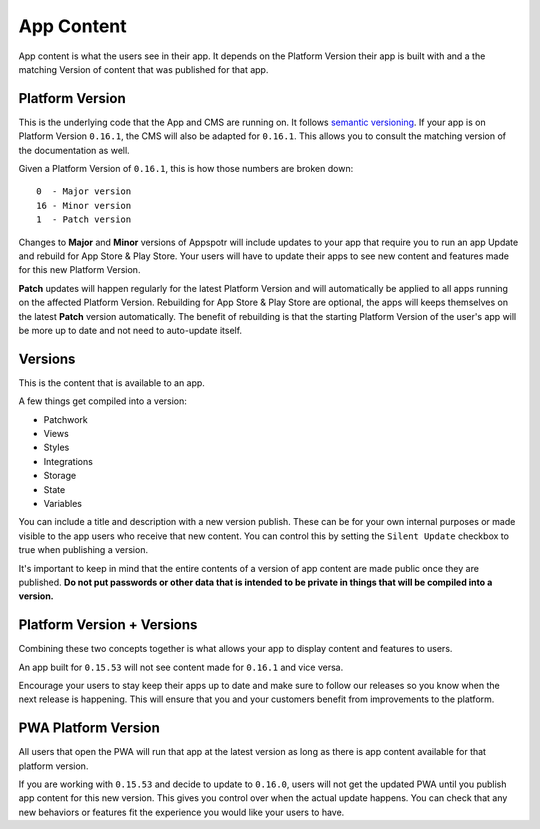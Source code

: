 App Content
===========

.. meta::
    :description lang=en: 
       The content available to a certain version of an app.

App content is what the users see in their app. It depends on the Platform Version their app is built with and
a the matching Version of content that was published for that app.

Platform Version
----------------

This is the underlying code that the App and CMS are running on. It follows `semantic versioning <https://semver.org/>`_.
If your app is on Platform Version ``0.16.1``, the CMS will also be adapted for ``0.16.1``. This allows you to consult the
matching version of the documentation as well.

Given a Platform Version of ``0.16.1``, this is how those numbers are broken down::

    0  - Major version
    16 - Minor version
    1  - Patch version

Changes to **Major** and **Minor** versions of Appspotr will include updates to your app that require you to run an app Update and
rebuild for App Store & Play Store. Your users will have to update their apps to see new content and features made for this
new Platform Version.

**Patch** updates will happen regularly for the latest Platform Version and will automatically be applied to all apps running
on the affected Platform Version. Rebuilding for App Store & Play Store are optional, the apps will keeps themselves on the latest
**Patch** version automatically. The benefit of rebuilding is that the starting Platform Version of the user's app will be more
up to date and not need to auto-update itself.


Versions
--------

This is the content that is available to an app. 

A few things get compiled into a version:

* Patchwork
* Views
* Styles
* Integrations
* Storage 
* State 
* Variables

You can include a title and description with a new version publish. These can be for your own internal purposes or made visible
to the app users who receive that new content. You can control this by setting the ``Silent Update`` checkbox to true when publishing
a version. 

It's important to keep in mind that the entire contents of a version of app content are made public once they are published.
**Do not put passwords or other data that is intended to be private in things that will be compiled into a version.**


Platform Version + Versions
---------------------------

Combining these two concepts together is what allows your app to display content and features to users. 

An app built for ``0.15.53`` will not see content made for ``0.16.1`` and vice versa. 

Encourage your users to stay keep their apps up to date and make sure to follow our releases so you know when the next release
is happening. This will ensure that you and your customers benefit from improvements to the platform.

PWA Platform Version
--------------------

All users that open the PWA will run that app at the latest version as long as there is app content available for that platform version.

If you are working with ``0.15.53`` and decide to update to ``0.16.0``, users will not get the updated PWA until you publish app 
content for this new version. This gives you control over when the actual update happens. You can check that any new behaviors or features
fit the experience you would like your users to have.